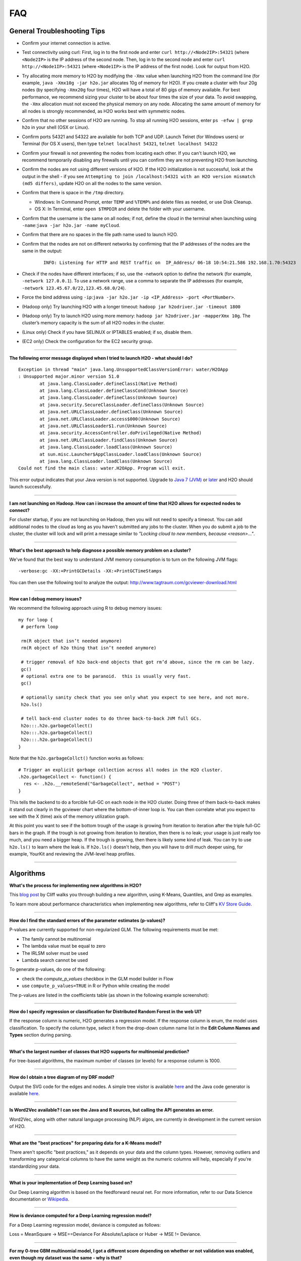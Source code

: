 FAQ
===

General Troubleshooting Tips
----------------------------

-  Confirm your internet connection is active.

-  Test connectivity using curl: First, log in to the first node and
   enter ``curl http://<Node2IP>:54321`` (where ``<Node2IP>`` is the IP
   address of the second node. Then, log in to the second node and enter
   ``curl http://<Node1IP>:54321`` (where ``<Node1IP>`` is the IP
   address of the first node). Look for output from H2O.

-  Try allocating more memory to H2O by modifying the ``-Xmx`` value
   when launching H2O from the command line (for example,
   ``java -Xmx10g -jar h2o.jar`` allocates 10g of memory for H2O). If
   you create a cluster with four 20g nodes (by specifying ``-Xmx20g``
   four times), H2O will have a total of 80 gigs of memory available.
   For best performance, we recommend sizing your cluster to be about
   four times the size of your data. To avoid swapping, the ``-Xmx``
   allocation must not exceed the physical memory on any node.
   Allocating the same amount of memory for all nodes is strongly
   recommended, as H2O works best with symmetric nodes.

-  Confirm that no other sessions of H2O are running. To stop all
   running H2O sessions, enter ``ps -efww | grep h2o`` in your shell
   (OSX or Linux).
-  Confirm ports 54321 and 54322 are available for both TCP and UDP.
   Launch Telnet (for Windows users) or Terminal (for OS X users), then
   type ``telnet localhost 54321``, ``telnet localhost 54322``
-  Confirm your firewall is not preventing the nodes from locating each
   other. If you can't launch H2O, we recommend temporarily disabling
   any firewalls until you can confirm they are not preventing H2O from
   launching.
-  Confirm the nodes are not using different versions of H2O. If the H2O
   initialization is not successful, look at the output in the shell -
   if you see
   ``Attempting to join /localhost:54321 with an H2O version mismatch (md5 differs)``,
   update H2O on all the nodes to the same version.
-  Confirm that there is space in the ``/tmp`` directory.

   -  Windows: In Command Prompt, enter ``TEMP`` and ``%TEMP%`` and
      delete files as needed, or use Disk Cleanup.
   -  OS X: In Terminal, enter ``open $TMPDIR`` and delete the folder
      with your username.

-  Confirm that the username is the same on all nodes; if not, define
   the cloud in the terminal when launching using
   ``-name``:``java -jar h2o.jar -name myCloud``.
-  Confirm that there are no spaces in the file path name used to launch
   H2O.
-  Confirm that the nodes are not on different networks by confirming
   that the IP addresses of the nodes are the same in the output:

      ::

         INFO: Listening for HTTP and REST traffic on  IP_Address/ 06-18 10:54:21.586 192.168.1.70:54323    25638  main       INFO: H2O cloud name: 'H2O_User' on IP_Address, discovery address /Discovery_Address INFO: Cloud of size 1 formed [IP_Address]

-  Check if the nodes have different interfaces; if so, use the -network
   option to define the network (for example, ``-network 127.0.0.1``).
   To use a network range, use a comma to separate the IP addresses (for
   example, ``-network 123.45.67.0/22,123.45.68.0/24``).
-  Force the bind address using
   ``-ip``:``java -jar h2o.jar -ip <IP_Address> -port <PortNumber>``.
-  (Hadoop only) Try launching H2O with a longer timeout:
   ``hadoop jar h2odriver.jar -timeout 1800``
-  (Hadoop only) Try to launch H2O using more memory:
   ``hadoop jar h2odriver.jar -mapperXmx 10g``. The cluster’s memory
   capacity is the sum of all H2O nodes in the cluster.
-  (Linux only) Check if you have SELINUX or IPTABLES enabled; if so,
   disable them.
-  (EC2 only) Check the configuration for the EC2 security group.

--------------

**The following error message displayed when I tried to launch H2O -
what should I do?**

::

    Exception in thread "main" java.lang.UnsupportedClassVersionError: water/H2OApp
    : Unsupported major.minor version 51.0
            at java.lang.ClassLoader.defineClass1(Native Method)
            at java.lang.ClassLoader.defineClassCond(Unknown Source)
            at java.lang.ClassLoader.defineClass(Unknown Source)
            at java.security.SecureClassLoader.defineClass(Unknown Source)
            at java.net.URLClassLoader.defineClass(Unknown Source)
            at java.net.URLClassLoader.access$000(Unknown Source)
            at java.net.URLClassLoader$1.run(Unknown Source)
            at java.security.AccessController.doPrivileged(Native Method)
            at java.net.URLClassLoader.findClass(Unknown Source)
            at java.lang.ClassLoader.loadClass(Unknown Source)
            at sun.misc.Launcher$AppClassLoader.loadClass(Unknown Source)
            at java.lang.ClassLoader.loadClass(Unknown Source)
    Could not find the main class: water.H2OApp. Program will exit.

This error output indicates that your Java version is not supported.
Upgrade to `Java 7
(JVM) <http://www.oracle.com/technetwork/java/javase/downloads/jdk7-downloads-1880260.html>`__
or
`later <http://www.oracle.com/technetwork/java/javase/downloads/jre8-downloads-2133155.html>`__
and H2O should launch successfully.

--------------

**I am not launching on Hadoop. How can i increase the amount of time that H2O allows for expected nodes to connect?**

For cluster startup, if you are not launching on Hadoop, then you will not need to specify a timeout. You can add additional nodes to the cloud as long as you haven't submitted any jobs to the cluster. When you do submit a job to the cluster, the cluster will lock and will print a message similar to `"Locking cloud to new members, because <reason>..."`.

--------------

**What's the best approach to help diagnose a possible memory problem on a cluster?**

We've found that the best way to understand JVM memory consumption is to turn on the following JVM flags:

::

   -verbose:gc -XX:+PrintGCDetails -XX:+PrintGCTimeStamps

You can then use the following tool to analyze the output: http://www.tagtraum.com/gcviewer-download.html

--------------

**How can I debug memory issues?**

We recommend the following approach using R to debug memory issues:

::

   my for loop {
    # perform loop

    rm(R object that isn’t needed anymore)
    rm(R object of h2o thing that isn’t needed anymore)

    # trigger removal of h2o back-end objects that got rm’d above, since the rm can be lazy.
    gc()
    # optional extra one to be paranoid.  this is usually very fast.
    gc()

    # optionally sanity check that you see only what you expect to see here, and not more.
    h2o.ls()

    # tell back-end cluster nodes to do three back-to-back JVM full GCs.
    h2o:::.h2o.garbageCollect()
    h2o:::.h2o.garbageCollect()
    h2o:::.h2o.garbageCollect()
   }

Note that the ``h2o.garbageCollct()`` function works as follows:

::

   # Trigger an explicit garbage collection across all nodes in the H2O cluster.
   .h2o.garbageCollect <- function() {
     res <- .h2o.__remoteSend("GarbageCollect", method = "POST")
   }


This tells the backend to do a forcible full-GC on each node in the H2O cluster. Doing three of them back-to-back makes it stand out clearly in the gcviewer chart where the bottom-of-inner loop is. You can then correlate what you expect to see with the X (time) axis of the memory utilization graph. 

At this point you want to see if the bottom trough of the usage is growing from iteration to iteration after the triple full-GC bars in the graph. If the trough is not growing from iteration to iteration, then there is no leak; your usage is just really too much, and you need a bigger heap. If the trough is growing, then there is likely some kind of leak. You can try to use ``h2o.ls()`` to learn where the leak is. If ``h2o.ls()`` doesn't help, then you will have to drill much deeper using, for example, YourKit and reviewing the JVM-level heap profiles. 

----------

Algorithms
----------

**What's the process for implementing new algorithms in H2O?**

This `blog post <http://blog.h2o.ai/2014/11/hacking-algorithms-in-h2o-with-cliff/>`__ by Cliff
walks you through building a new algorithm, using K-Means, Quantiles,
and Grep as examples.

To learn more about performance characteristics when implementing new
algorithms, refer to Cliff's `KV Store
Guide <http://0xdata.com/blog/2014/05/kv-store-memory-analytics-part-2-2/>`__.

--------------

**How do I find the standard errors of the parameter estimates
(p-values)?**

P-values are currently supported for non-regularized GLM. The following
requirements must be met:

-  The family cannot be multinomial
-  The lambda value must be equal to zero
-  The IRLSM solver must be used
-  Lambda search cannot be used

To generate p-values, do one of the following:

-  check the *compute\_p\_values* checkbox in the GLM model builder in
   Flow
-  use ``compute_p_values=TRUE`` in R or Python while creating the model

The p-values are listed in the coefficients table (as shown in the
following example screenshot):

.. figure:: images/Flow_Pvalues.png
   :alt: Coefficients Table with P-values

--------------

**How do I specify regression or classification for Distributed Random
Forest in the web UI?**

If the response column is numeric, H2O generates a regression model. If
the response column is enum, the model uses classification. To specify
the column type, select it from the drop-down column name list in the
**Edit Column Names and Types** section during parsing.

--------------

**What's the largest number of classes that H2O supports for multinomial
prediction?**

For tree-based algorithms, the maximum number of classes (or levels) for
a response column is 1000.

--------------

**How do I obtain a tree diagram of my DRF model?**

Output the SVG code for the edges and nodes. A simple tree visitor is
available
`here <https://github.com/h2oai/h2o-3/blob/master/h2o-algos/src/main/java/hex/tree/TreeVisitor.java>`__
and the Java code generator is available
`here <https://github.com/h2oai/h2o-3/blob/master/h2o-algos/src/main/java/hex/tree/TreeJCodeGen.java>`__.

--------------

**Is Word2Vec available? I can see the Java and R sources, but calling
the API generates an error.**

Word2Vec, along with other natural language processing (NLP) algos, are
currently in development in the current version of H2O.

--------------

**What are the "best practices" for preparing data for a K-Means
model?**

There aren't specific "best practices," as it depends on your data and
the column types. However, removing outliers and transforming any
categorical columns to have the same weight as the numeric columns will
help, especially if you're standardizing your data.

--------------

**What is your implementation of Deep Learning based on?**

Our Deep Learning algorithm is based on the feedforward neural net. For
more information, refer to our Data Science documentation or
`Wikipedia <https://en.wikipedia.org/wiki/Feedforward_neural_network>`__.

--------------

**How is deviance computed for a Deep Learning regression model?**

For a Deep Learning regression model, deviance is computed as follows:

Loss = MeanSquare -> MSE==Deviance For Absolute/Laplace or Huber -> MSE
!= Deviance.

--------------

**For my 0-tree GBM multinomial model, I got a different score depending
on whether or not validation was enabled, even though my dataset was the
same - why is that?**

Different results may be generated because of the way H2O computes the
initial MSE.

--------------

**How does your Deep Learning Autoencoder work? Is it deep or shallow?**

H2O’s DL autoencoder is based on the standard deep (multi-layer) neural
net architecture, where the entire network is learned together, instead
of being stacked layer-by-layer. The only difference is that no response
is required in the input and that the output layer has as many neurons
as the input layer. If you don’t achieve convergence, then try using the
*Tanh* activation and fewer layers. We have some example test scripts
`here <https://github.com/h2oai/h2o-3/blob/master/h2o-r/tests/testdir_algos/deeplearning/>`__,
and even some that show `how stacked auto-encoders can be implemented in
R <https://github.com/h2oai/h2o-3/blob/master/h2o-r/tests/testdir_algos/deeplearning/runit_deeplearning_stacked_autoencoder_large.R>`__.

--------------

**Are there any H2O examples using text for classification?**

Currently, the following examples are available for Sparkling Water:

- Use TF-IDF weighting scheme for classifying text messages
   https://github.com/h2oai/sparkling-water/blob/master/examples/scripts/hamOrSpam.script.scala

- Use Word2Vec Skip-gram model + GBM for classifying job titles
   https://github.com/h2oai/sparkling-water/blob/master/examples/scripts/craigslistJobTitles.script.scala

--------------

**Most machine learning tools cannot predict with a new categorical
level that was not included in the training set. How does H2O make
predictions in this scenario?**

Here is an example of how the prediction process works in H2O:

1. Train a model using data that has a categorical predictor column with
   levels B,C, and D (no other levels); this level will be the "training
   set domain": {B,C,D}
2. During scoring, the test set has only rows with levels A,C, and E for
   that column; this is the "test set domain": {A,C,E}
3. For scoring, a combined "scoring domain" is created, which is the
   training domain appended with the extra test set domain entries:
   {B,C,D,A,E}
4. Each model can handle these extra levels {A,E} separately during
   scoring.

The behavior for unseen categorical levels depends on the algorithm and
how it handles missing levels (NA values):

-  For DRF and GBM, missing values are interpreted as containing information (i.e., missing for a reason) rather than missing at random. During tree building, split decisions for every node are found by minimizing the loss function and treating missing values as a separate category that can go either left or right.
-  Deep Learning creates an extra input neuron for missing and unseen
   categorical levels, which can remain untrained if there were no
   missing or unseen categorical levels in the training data, resulting
   in a random contribution to the next layer during testing.
-  GLM skips unseen levels in the beta\*x dot product.

--------------

**How are quantiles computed?**

The quantile results in Flow are computed lazily on-demand and cached.
It is a fast approximation (max - min / 1024) that is very accurate for
most use cases. If the distribution is skewed, the quantile results may
not be as accurate as the results obtained using ``h2o.quantile`` in R
or ``H2OFrame.quantile`` in Python.

--------------

**How do I create a classification model? The model always defaults to
regression.**

To create a classification model, the response column type must be
``enum`` - if the response is ``numeric``, a regression model is
created.

To convert the response column:

-  Before parsing, click the drop-down menu to the right of the column
   name or number and select ``Enum``

.. figure:: images/Flow_Parse_ConvertEnum.png
   :alt: Parsing - Convert to Enum

or

-  Click on the .hex link for the data frame (or use the
   ``getFrameSummary "<frame_name>.hex"`` command, where
   ``<frame_name>`` is the name of the frame), then click the **Convert
   to enum** link to the right of the column name or number

.. figure:: images/Flow_Summary_ConvertToEnum.png
   :alt: Summary - Convert to Enum

--------------

Building H2O
------------

**During the build process, the following error message displays. What
do I need to do to resolve it?**

::

    Error: Missing name at classes.R:19
    In addition: Warning messages:
    1: @S3method is deprecated. Please use @export instead 
    2: @S3method is deprecated. Please use @export instead 
    Execution halted

To build H2O,
`Roxygen2 <https://cran.r-project.org/web/packages/roxygen2/vignettes/roxygen2.html>`__
version 4.1.1 is required.

To update your Roxygen2 version, install the ``versions`` package in R,
then use ``install.versions("roxygen2", "4.1.1")``.

--------------

**Using ``./gradlew build`` doesn't generate a build successfully - is
there anything I can do to troubleshoot?**

Use ``./gradlew clean`` before running ``./gradlew build``.

--------------

**I tried using ``./gradlew build`` after using ``git pull`` to update
my local H2O repo, but now I can't get H2O to build successfully - what
should I do?**

Try using ``./gradlew build -x test`` - the build may be failing tests
if data is not synced correctly.

--------------

Clusters
--------

**When trying to launch H2O, I received the following error message:
``ERROR: Too many retries starting cloud.`` What should I do?**

If you are trying to start a multi-node cluster where the nodes use
multiple network interfaces, by default H2O will resort to using the
default host (127.0.0.1).

To specify an IP address, launch H2O using the following command:

``java -jar h2o.jar -ip <IP_Address> -port <PortNumber>``

If this does not resolve the issue, try the following additional
troubleshooting tips:

-  Confirm your internet connection is active.
-  Test connectivity using curl: First, log in to the first node and
   enter curl http://:54321 (where is the IP address of the second node.
   Then, log in to the second node and enter curl http://:54321 (where
   is the IP address of the first node). Look for output from H2O.
-  Confirm ports 54321 and 54322 are available for both TCP and UDP.
-  Confirm your firewall is not preventing the nodes from locating each
   other.
-  Confirm the nodes are not using different versions of H2O.
-  Confirm that the username is the same on all nodes; if not, define
   the cloud in the terminal when launching using
   ``-name``:``java -jar h2o.jar -name myCloud``.
-  Confirm that the nodes are not on different networks.
-  Check if the nodes have different interfaces; if so, use the -network
   option to define the network (for example, ``-network 127.0.0.1``).
-  Force the bind address using
   ``-ip``:``java -jar h2o.jar -ip <IP_Address> -port <PortNumber>``.
-  (Linux only) Check if you have SELINUX or IPTABLES enabled; if so,
   disable them.
-  (EC2 only) Check the configuration for the EC2 security group.

--------------

**What should I do if I tried to start a cluster but the nodes started
independent clouds that are not connected?**

Because the default cloud name is the user name of the node, if the
nodes are on different operating systems (for example, one node is using
Windows and the other uses OS X), the different user names on each
machine will prevent the nodes from recognizing that they belong to the
same cloud. To resolve this issue, use ``-name`` to configure the same
name for all nodes.

--------------

**One of the nodes in my cluster is unavailable — what do I do?**

H2O does not support high availability (HA). If a node in the cluster is
unavailable, bring the cluster down and create a new healthy cluster.

--------------

**How do I add new nodes to an existing cluster?**

New nodes can only be added if H2O has not started any jobs. Once H2O
starts a task, it locks the cluster to prevent new nodes from joining.
If H2O has started a job, you must create a new cluster to include
additional nodes.

--------------

**How do I check if all the nodes in the cluster are healthy and
communicating?**

In the Flow web UI, click the **Admin** menu and select **Cluster
Status**.

--------------

**How do I create a cluster behind a firewall?**

H2O uses two ports:

-  The ``REST_API`` port (54321): Specify when launching H2O using
   ``-port``; uses TCP only.
-  The ``INTERNAL_COMMUNICATION`` port (54322): Implied based on the
   port specified as the ``REST_API`` port, +1; requires TCP and UDP.

You can start the cluster behind the firewall, but to reach it, you must
make a tunnel to reach the ``REST_API`` port. To use the cluster, the
``REST_API`` port of at least one node must be reachable.

--------------

**How can I create a multi-node H2O cluster on a SLURM system?**

The syntax below describes how to create a multi-node H2O cluster on a Simple Linux Utility for Resource Management (SLURM) system using R. 

::

    # Check on the nodes we have access to.
    node_list = Sys.getenv("SLURM_NODELIST")
    cat("SLURM nodes:", node_list, "\n")

    # Loop up IPs of the allocated nodes.
    if (node_list != "") {
      nodes = strsplit(node_list, ",")[[1]]
      ips = rep(NA, length(nodes))
      for (i in 1:length(nodes)) {
        args = c("hosts", nodes[i])
        result = system2("getent", args = args, stdout = T)
        # Extract the IP from the result output.
        ips[i] = sub("^([^ ]+) +.*$", "\\1", result, perl = T)
      }
      cat("SLURM IPs:", paste(ips, collapse=", "), "\n")
      # Combine into a network string for h2o.
      network = paste0(paste0(ips, "/32"), collapse=",")
      cat("Network:", network, "\n")
    }

    # Specify how many nodes we want h2o to use.
    h2o_num_nodes = length(ips)

    # Options to pass to java call:
    args = c(
      # -Xmx30g allocate 30GB of RAM per node. Needs to come before "-jar"
      "-Xmx30g",
      # Specify path to downloaded h2o jar.
      "-jar ~/software/h2o-latest/h2o.jar",
      # Specify a cloud name for the cluster.
      "-name h2o_r",
      # Specify IPs of other nodes.
      paste("-network", network)
    )
    cat(paste0("Args:\n", paste(args, collapse="\n"), "\n"))

    # Run once for each node we want to start.
    for (node_i in 1:h2o_num_nodes) {
      cat("\nLaunching h2o worker on", ips[node_i], "\n")
      new_args = c(ips[node_i], "java", args)
      # Ssh into the target IP and launch an h2o worker with its own
      # output and error files. These could go in a subdirectory.
      cmd_result = system2("ssh", args = new_args,
                           stdout = paste0("h2o_out_", node_i, ".txt"),
                           stderr = paste0("h2o_err_", node_i, ".txt"),
                           # Need to specify wait=F so that it runs in the background.
                           wait = F)
      # This should be 0.
      cat("Cmd result:", cmd_result, "\n")
      # Wait one second between inits.
      Sys.sleep(1L)
    }

    # Wait 3 more seconds to find all the nodes, otherwise we may only
    # find the node on localhost.
    Sys.sleep(3L)

    # Check if h2o is running. We will see ssh processes and one java process.
    system2("ps", c("-ef", "| grep h2o.jar"), stdout = T)

    suppressMessages(library(h2oEnsemble))

    # Connect to our existing h2o cluster.
    # Do not try to start a new server from R.
    h2o.init(startH2O = F)

    #################################

    # Run H2O commands here.

    #################################
    h2o.shutdown(prompt = F)

--------------

**I launched H2O instances on my nodes - why won't they form a cloud?**

If you launch without specifying the IP address by adding argument -ip:

``$ java -Xmx20g -jar h2o.jar -flatfile flatfile.txt -port 54321``

and multiple local IP addresses are detected, H2O uses the default
localhost (127.0.0.1) as shown below:

::

	10:26:32.266 main      WARN WATER: Multiple local IPs detected:
	+                                    /198.168.1.161  /198.168.58.102
	+                                  Attempting to determine correct address...
	10:26:32.284 main      WARN WATER: Failed to determine IP, falling back to localhost.
	10:26:32.325 main      INFO WATER: Internal communication uses port: 54322
	+                                  Listening for HTTP and REST traffic
	+                                  on http://127.0.0.1:54321/
	10:26:32.378 main      WARN WATER: Flatfile configuration does not include self:
	/127.0.0.1:54321 but contains [/192.168.1.161:54321, /192.168.1.162:54321]

To avoid using 127.0.0.1 on servers with multiple local IP addresses,
run the command with the -ip argument to force H2O to launch at the
specified IP:

``$ java -Xmx20g -jar h2o.jar -flatfile flatfile.txt -ip 192.168.1.161 -port 54321``

--------------

**How does the timeline tool work?**

The timeline is a debugging tool that provides information on the
current communication between H2O nodes. It shows a snapshot of the most
recent messages passed between the nodes. Each node retains its own
history of messages sent to or received from other nodes.

H2O collects these messages from all the nodes and orders them by
whether they were sent or received. Each node has an implicit internal
order where sent messages must precede received messages on the other
node.

The following information displays for each message:

-  ``HH:MM:SS:MS`` and ``nanosec``: The local time of the event
-  ``Who``: The endpoint of the message; can be either a source/receiver
   node or source node and multicast for broadcasted messages
-  ``I/O Type``: The type of communication (either UDP for small
   messages or TCP for large messages) >\ **Note**: UDP messages are
   only sent if the UDP option was enabled when launching H2O or for
   multicast when a flatfile is not used for configuration.
-  ``Event``: The type of H2O message. The most common type is a
   distributed task, which displays as ``exec`` (the requested task) ->
   ``ack`` (results of the processed task) -> ``ackck`` (sender
   acknowledges receiving the response, task is completed and removed)
-  ``rebooted``: Sent during node startup
-  ``heartbeat``: Provides small message tracking information about node
   health, exchanged periodically between nodes
-  ``fetchack``: Aknowledgement of the ``Fetch`` type task, which
   retrieves the ID of a previously unseen type
-  ``bytes``: Information extracted from the message, including the type
   of the task and the unique task number

--------------

Data
----

**How should I format my SVMLight data before importing?**

The data must be formatted as a sorted list of unique integers, the
column indices must be >= 1, and the columns must be in ascending order.

--------------

**What date and time formats does H2O support?**

H2O is set to auto-detect two major date/time formats. Because many date
time formats are ambiguous (e.g. 01/02/03), general date time detection
is not used.

The first format is for dates formatted as yyyy-MM-dd. Year is a
four-digit number, the month is a two-digit number ranging from 1 to 12,
and the day is a two-digit value ranging from 1 to 31. This format can
also be followed by a space and then a time (specified below).

The second date format is for dates formatted as dd-MMM-yy. Here the day
must be one or two digits with a value ranging from 1 to 31. The month
must be either a three-letter abbreviation or the full month name but is
not case sensitive. The year must be either two or four digits. In
agreement with `POSIX <https://en.wikipedia.org/wiki/POSIX>`__
standards, two-digit dates >= 69 are assumed to be in the 20th century
(e.g. 1969) and the rest are part of the 21st century. This date format
can be followed by either a space or colon character and then a time.
The '-' between the values is optional.

Times are specified as HH:mm:ss. HH is a two-digit hour and must be a
value between 0-23 (for 24-hour time) or 1-12 (for a twelve-hour clock).
mm is a two-digit minute value and must be a value between 0-59. ss is a
two-digit second value and must be a value between 0-59. This format can
be followed with either milliseconds, nanoseconds, and/or the cycle
(i.e. AM/PM). If milliseconds are included, the format is HH:mm:ss:SSS.
If nanoseconds are included, the format is HH:mm:ss:SSSnnnnnn. H2O only
stores fractions of a second up to the millisecond, so accuracy may be
lost. Nanosecond parsing is only included for convenience. Finally, a
valid time can end with a space character and then either "AM" or "PM".
For this format, the hours must range from 1 to 12. Within the time, the
':' character can be replaced with a '.' character.

--------------

**How does H2O handle name collisions/conflicts in the dataset?**

If there is a name conflict (for example, column 48 isn't named, but C48
already exists), then the column name in concatenated to itself until a
unique name is created. So for the previously cited example, H2O will
try renaming the column to C48C48, then C48C48C48, and so on until an
unused name is generated.

--------------

**What types of data columns does H2O support?**

Currently, H2O supports:

-  float (any IEEE double)
-  integer (up to 64bit, but compressed according to actual range)
-  factor (same as integer, but with a String mapping, often handled
   differently in the algorithms)
-  time (same as 64bit integer, but with a time-since-Unix-epoch
   interpretation)
-  UUID (128bit integer, no math allowed)
-  String

--------------

**I am trying to parse a Gzip data file containing multiple files, but
it does not parse as quickly as the uncompressed files. Why is this?**

Parsing Gzip files is not done in parallel, so it is sequential and uses
only one core. Other parallel parse compression schemes are on the
roadmap.

--------------

General
-------

**How do I score using an exported JSON model?**

Since JSON is just a representation format, it cannot be directly
executed, so a JSON export can't be used for scoring. However, you can
score by:

-  including the POJO in your execution stream and handing it
   observations one at a time

or

-  handing your data in bulk to an H2O cluster, which will score using
   high throughput parallel and distributed bulk scoring.

--------------

**How do I score using an exported POJO?**

The generated POJO can be used indepedently of a H2O cluster. First use
``curl`` to send the h2o-genmodel.jar file and the java code for model
to the server. The following is an example; the ip address and model
names will need to be changed.

::

    mkdir tmpdir
    cd tmpdir
    curl http://127.0.0.1:54321/3/h2o-genmodel.jar > h2o-genmodel.jar
    curl http://127.0.0.1:54321/3/Models.java/gbm_model > gbm_model.java

To score a simple .CSV file, download the
`PredictCsv.java <https://github.com/h2oai/h2o-3/blob/master/h2o-genmodel/src/main/java/hex/genmodel/tools/PredictCsv.java>`_ file and compile it with the POJO. Make a subdirectory for the compilation (this is useful if you have multiple models to score on).

::

    wget https://raw.githubusercontent.com/h2oai/h2o-3/master/h2o-r/tests/testdir_javapredict/PredictCSV.java
    mkdir gbm_model_dir
    javac -cp h2o-genmodel.jar -J-Xmx2g -J-XX:MaxPermSize=128m PredictCSV.java gbm_model.java -d gbm_model_dir

Specify the following: - the classpath using ``-cp`` - the model name
(or class) using ``--model`` - the csv file you want to score using
``--input`` - the location for the predictions using ``--output``.

You must match the table column names to the order specified in the
POJO. The output file will be in a .hex format, which is a lossless text
representation of floating point numbers. Both R and Java will be able
to read the hex strings as numerics.

::

    java -ea -cp h2o-genmodel.jar:gbm_model_dir -Xmx4g -XX:MaxPermSize=256m -XX:ReservedCodeCacheSize=256m PredictCSV --header --model gbm_model --input input.csv --output output.csv

--------------

**How do I predict using multiple response variables?**

Currently, H2O does not support multiple response variables. To predict
different response variables, build multiple models.

--------------

**How do I kill any running instances of H2O?**

In Terminal, enter ``ps -efww | grep h2o``, then kill any running PIDs.
You can also find the running instance in Terminal and press **Ctrl +
C** on your keyboard. To confirm no H2O sessions are still running, go
to ``http://localhost:54321`` and verify that the H2O web UI does not
display.

--------------

**Why is H2O not launching from the command line?**

::

    $ java -jar h2o.jar &
    % Exception in thread "main" java.lang.ExceptionInInitializerError
    at java.lang.Class.initializeClass(libgcj.so.10)
    at water.Boot.getMD5(Boot.java:73)
    at water.Boot.<init>(Boot.java:114)
    at water.Boot.<clinit>(Boot.java:57)
    at java.lang.Class.initializeClass(libgcj.so.10)
    Caused by: java.lang.IllegalArgumentException
    at java.util.regex.Pattern.compile(libgcj.so.10)
    at water.util.Utils.<clinit>(Utils.java:1286)
    at java.lang.Class.initializeClass(libgcj.so.10)
    ...4 more

The only prerequisite for running H2O is a compatible version of Java.
We recommend Oracle's `Java
1.7 <http://www.oracle.com/technetwork/java/javase/downloads/jdk7-downloads-1880260.html>`__.

--------------

**Why did I receive the following error when I tried to launch H2O?**

::

    [root@sandbox h2o-dev-0.3.0.1188-hdp2.2]hadoop jar h2odriver.jar -nodes 2 -mapperXmx 1g -output hdfsOutputDirName
    Determining driver host interface for mapper->driver callback...
       [Possible callback IP address: 10.0.2.15]
       [Possible callback IP address: 127.0.0.1]
    Using mapper->driver callback IP address and port: 10.0.2.15:41188
    (You can override these with -driverif and -driverport.)
    Memory Settings:
       mapreduce.map.java.opts:     -Xms1g -Xmx1g -Dlog4j.defaultInitOverride=true
       Extra memory percent:        10
       mapreduce.map.memory.mb:     1126
    15/05/08 02:33:40 INFO impl.TimelineClientImpl: Timeline service address: http://sandbox.hortonworks.com:8188/ws/v1/timeline/
    15/05/08 02:33:41 INFO client.RMProxy: Connecting to ResourceManager at sandbox.hortonworks.com/10.0.2.15:8050
    15/05/08 02:33:47 INFO mapreduce.JobSubmitter: number of splits:2
    15/05/08 02:33:48 INFO mapreduce.JobSubmitter: Submitting tokens for job: job_1431052132967_0001
    15/05/08 02:33:51 INFO impl.YarnClientImpl: Submitted application application_1431052132967_0001
    15/05/08 02:33:51 INFO mapreduce.Job: The url to track the job: http://sandbox.hortonworks.com:8088/proxy/application_1431052132967_0001/
    Job name 'H2O_3889' submitted
    JobTracker job ID is 'job_1431052132967_0001'
    For YARN users, logs command is 'yarn logs -applicationId application_1431052132967_0001'
    Waiting for H2O cluster to come up...
    H2O node 10.0.2.15:54321 requested flatfile
    ERROR: Timed out waiting for H2O cluster to come up (120 seconds)
    ERROR: (Try specifying the -timeout option to increase the waiting time limit)
    15/05/08 02:35:59 INFO impl.TimelineClientImpl: Timeline service address: http://sandbox.hortonworks.com:8188/ws/v1/timeline/
    15/05/08 02:35:59 INFO client.RMProxy: Connecting to ResourceManager at sandbox.hortonworks.com/10.0.2.15:8050

    ----- YARN cluster metrics -----
    Number of YARN worker nodes: 1

    ----- Nodes -----
    Node: http://sandbox.hortonworks.com:8042 Rack: /default-rack, RUNNING, 1 containers used, 0.2 / 2.2 GB used, 1 / 8 vcores used

    ----- Queues -----
    Queue name:            default
       Queue state:       RUNNING
       Current capacity:  0.11
       Capacity:          1.00
       Maximum capacity:  1.00
       Application count: 1
       ----- Applications in this queue -----
       Application ID:                  application_1431052132967_0001 (H2O_3889)
           Started:                     root (Fri May 08 02:33:50 UTC 2015)
           Application state:           FINISHED
           Tracking URL:                http://sandbox.hortonworks.com:8088/proxy/application_1431052132967_0001/jobhistory/job/job_1431052132967_0001
           Queue name:                  default
           Used/Reserved containers:    1 / 0
           Needed/Used/Reserved memory: 0.2 GB / 0.2 GB / 0.0 GB
           Needed/Used/Reserved vcores: 1 / 1 / 0

    Queue 'default' approximate utilization: 0.2 / 2.2 GB used, 1 / 8 vcores used

    ----------------------------------------------------------------------

    ERROR:   Job memory request (2.2 GB) exceeds available YARN cluster memory (2.2 GB)
    WARNING: Job memory request (2.2 GB) exceeds queue available memory capacity (2.0 GB)
    ERROR:   Only 1 out of the requested 2 worker containers were started due to YARN cluster resource limitations

    ----------------------------------------------------------------------
    Attempting to clean up hadoop job...
    15/05/08 02:35:59 INFO impl.YarnClientImpl: Killed application application_1431052132967_0001
    Killed.
    [root@sandbox h2o-dev-0.3.0.1188-hdp2.2]#

The H2O launch failed because more memory was requested than was
available. Make sure you are not trying to specify more memory in the
launch parameters than you have available.

--------------

**How does the architecture of H2O work?**

This
`PDF <https://github.com/h2oai/h2o-meetups/blob/master/2014_11_18_H2O_in_Big_Data_Environments/H2OinBigDataEnvironments.pdf>`__
includes diagrams and slides depicting how H2O works in big data
environments.

--------------

**I received the following error message when launching H2O - how do I
resolve the error?**

::

    Invalid flow_dir illegal character at index 12...

This error message means that there is a space (or other unsupported
character) in your H2O directory. To resolve this error:

-  Create a new folder without unsupported characters to use as the H2O
   directory (for example, ``C:\h2o``).

or

-  Specify a different save directory using the ``-flow_dir`` parameter
   when launching H2O: ``java -jar h2o.jar -flow_dir test``

--------------

**How does ``importFiles()`` work in H2O?**

``importFiles()`` gets the basic information for the file and then
returns a key representing that file. This key is used during parsing to
read in the file and to save space so that the file isn't loaded every
time; instead, it is loaded into H2O then referenced using the key. For
files hosted online, H2O verifies the destination is valid, creates a
vec that loads the file when necessary, and returns a key.

--------------

**Does H2O support GPUs?**

Currently, we do not support this capability. If you are interested in
contributing your efforts to support this feature to our open-source
code database, please contact us at h2ostream@googlegroups.com.

--------------

**How can I continue working on a model in H2O after restarting?**

There are a number of ways you can save your model in H2O:

-  In the web UI, click the **Flow** menu then click **Save Flow**. Your
   flow is saved to the *Flows* tab in the **Help** sidebar on the
   right.
-  In the web UI, click the **Flow** menu then click **Download this
   Flow...**. Depending on your browser and configuration, your flow is
   saved to the "Downloads" folder (by default) or to the location you
   specify in the pop-up **Save As** window if it appears.
-  (For DRF, GBM, and DL models only): Use model checkpointing to resume
   training a model. Copy the ``model_id`` number from a built model and
   paste it into the *checkpoint* field in the ``buildModel`` cell.

--------------

**How can I find out more about H2O's real-time, nano-fast scoring
engine?**

H2O's scoring engine uses a Plain Old Java Object (POJO). The POJO code
runs quickly but is single-threaded. It is intended for embedding into
lightweight real-time environments.

All the work is done by the call to the appropriate predict method.
There is no involvement from H2O in this case.

To compare multiple models simultaneously, use the POJO to call the
models using multiple threads. For more information on using POJOs,
refer to the `POJO Quick Start Guide <pojo-quick-start.html>`__
and `POJO Java Documentation <../h2o-genmodel/javadoc/index.html>`__

In-H2O scoring is triggered on an existing H2O cluster, typically using
a REST API call. H2O evaluates the predictions in a parallel and
distributed fashion for this case. The predictions are stored into a new
Frame and can be written out using ``h2o.exportFile()``, for example.

--------------

**I am writing an academic research paper and I would like to cite H2O
in my bibliography - how should I do that?**

To cite our software:

-  The H2O.ai Team. (2015) *h2o: R Interface for H2O*. R package version
   3.1.0.99999. http://www.h2o.ai.

-  The H2O.ai Team. (2015) *h2o: h2o: Python Interface for H2O*. Python
   package version 3.1.0.99999. http://www.h2o.ai.

-  The H2O.ai Team. (2015) *H2O: Scalable Machine Learning*. Version 3.1.0.99999. http://www.h2o.ai.

To cite one of our booklets:

-  Nykodym, T., Hussami, N., Kraljevic, T.,Rao, A., and Wang, A. (Sept.
   2015). *Generalized Linear Modeling with H2O.*
   http://h2o.ai/resources.

-  Candel, A., LeDell, E., Parmar, V., and Arora, A. (Sept. 2015). *Deep
   Learning with H2O.* http://h2o.ai/resources.

-  Click, C., Malohlava, M., Parmar, V., and Roark, H. (Sept. 2015).
   *Gradient Boosted Models with H2O.* http://h2o.ai/resources.

-  Aiello, S., Eckstrand, E., Fu, A., Landry, M., and Aboyoun, P. (Sept.
   2015) *Fast Scalable R with H2O.* http://h2o.ai/resources.

-  Aiello, S., Click, C., Roark, H. and Rehak, L. (Sept. 2015) *Machine
   Learning with Python and H2O* http://h2o.ai/resources.

-  Malohlava, M., and Tellez, A. (Sept. 2015) *Machine Learning with
   Sparkling Water: H2O + Spark* http://h2o.ai/resources.

If you are using Bibtex:

::


    @Manual{h2o_GLM_booklet,
        title = {Generalized Linear Modeling with H2O},
        author = {Nykodym, T. and Hussami, N. and Kraljevic, T. and Rao, A. and Wang, A.},
        year = {2015},
        month = {September},
        url = {http://h2o.ai/resources},
    }

    @Manual{h2o_DL_booklet,
        title = {Deep Learning with H2O},
        author = {Candel, A. and LeDell, E. and Arora, A. and Parmar, V.},
        year = {2015},
        month = {September},
        url = {http://h2o.ai/resources},
    }

    @Manual{h2o_GBM_booklet,
        title = {Gradient Boosted Models},
        author = {Click, C. and Lanford, J. and Malohlava, M. and Parmar, V. and Roark, H.},
        year = {2015},
        month = {September},
        url = {http://h2o.ai/resources},
    }

    @Manual{h2o_R_booklet,
        title = {Fast Scalable R with H2O},
        author = {Aiello, S. and Eckstrand, E. and Fu, A. and Landry, M. and Aboyoun, P. },
        year = {2015},
        month = {September},
        url = {http://h2o.ai/resources},
    }

    @Manual{h2o_R_package,
        title = {h2o: R Interface for H2O},
        author = {The H2O.ai team},
        year = {2015},
        note = {R package version 3.1.0.99999},
        url = {http://www.h2o.ai},
    }


    @Manual{h2o_Python_module,
        title = {h2o: Python Interface for H2O},
        author = {The H2O.ai team},
        year = {2015},
        note = {Python package version 3.1.0.99999},
        url = {http://www.h2o.ai},
    }


    @Manual{h2o_Java_software,
        title = {H2O: Scalable Machine Learning},
        author = {The H2O.ai team},
        year = {2015},
        note = {version 3.1.0.99999},
        url = {http://www.h2o.ai},
    }

--------------

**How can I use Flow to export the prediction results with a dataset?**

After obtaining your results, click the **Combine predictions with
frame** button, then click the **View Frame** button.

--------------

**What are these RTMP and py\_ temporary Frames? Why are they the same
size as my original data?**

No data is copied. H2O does a classic copy-on-write optimization. That
Frame you see - it's nothing more than a thin wrapper over an internal
list of columns; the columns are shared to avoid the copying.

The RTMP's now need to be entirely managed by the H2O wrapper - because
indeed they are using shared state under the hood. If you delete one,
you probably delete parts of others. Instead, temp management should be
automatic and "good" - as in: it's a bug if you need to delete a temp
manually, or if passing around Frames, or adding or removing columns
turns into large data copies.

R's GC is now used to remove unused R temps, and when the last use of a
shared column goes away, then the H2O wrapper will tell the H2O cluster
to remove that no longer needed column.

In other words: Don't delete RTMPs, they'll disappear at the next R GC.
Don't worry about copies (they aren't getting made). Do Nothing and All
Is Well.

--------------

Hadoop
------

**Why did I get an error in R when I tried to save my model to my home
directory in Hadoop?**

To save the model in HDFS, prepend the save directory with ``hdfs://``:

::

    # build model
    model = h2o.glm(model params)

    # save model
    hdfs_name_node <- "mr-0x6"
    hdfs_tmp_dir <- "/tmp/runit”
    model_path <- sprintf("hdfs://%s%s", hdfs_name_node, hdfs_tmp_dir)
    h2o.saveModel(model, dir = model_path, name = “mymodel")

--------------

**How do I specify which nodes should run H2O in a Hadoop cluster?**

After creating and applying the desired node labels and associating them
with specific queues as described in the Hadoop
documentation, launch H2O using the following command:

::

	hadoop jar h2odriver.jar -Dmapreduce.job.queuename=<my-h2o-queue> -nodes <num-nodes> -mapperXmx 6g -output hdfsOutputDirName

-  ``-Dmapreduce.job.queuename=<my-h2o-queue>`` represents the queue
   name
-  ``-nodes <num-nodes>`` represents the number of nodes
-  ``-mapperXmx 6g`` launches H2O with 6g of memory
-  ``-output hdfsOutputDirName`` specifies the HDFS output directory as
   ``hdfsOutputDirName``

--------------

**How does H2O handle UDP packet failures? Does H2O quit or retry?**

 In standard settings, H2O only uses UDP for cloud forming and only if you do not provide a flat file. All other communication is done via TCP. Cloud forming with no flat file is done by repeated broadcasts that are repeated until the cloud forms.

--------------

**How do I import data from HDFS in R and in Flow?**

To import from HDFS in R:

::

    h2o.importFolder(path, pattern = "", destination_frame = "", parse = TRUE, header = NA, sep = "", col.names = NULL, na.strings = NULL)

Here is another example:

::

    # pathToAirlines <- "hdfs://mr-0xd6.0xdata.loc/datasets/airlines_all.csv"
    # airlines.hex <- h2o.importFile(path = pathToAirlines, destination_frame = "airlines.hex")

In Flow, the easiest way is to let the auto-suggestion feature in the
*Search:* field complete the path for you. Just start typing the path to
the file, starting with the top-level directory, and H2O provides a list
of matching files.

.. figure:: images/Flow_Import_AutoSuggest.png
   :alt: Flow - Import Auto-Suggest

Click the file to add it to the *Search:* field.

--------------

**Why do I receive the following error when I try to save my notebook in
Flow?**

::

    Error saving notebook: Error calling POST /3/NodePersistentStorage/notebook/Test%201 with opts

When you are running H2O on Hadoop, H2O tries to determine the home HDFS
directory so it can use that as the download location. If the default
home HDFS directory is not found, manually set the download location
from the command line using the ``-flow_dir`` parameter (for example,
``hadoop jar h2odriver.jar <...> -flow_dir hdfs:///user/yourname/yourflowdir``).
You can view the default download directory in the logs by clicking
**Admin > View logs...** and looking for the line that begins
``Flow dir:``.

--------------

**How do I access data in HDFS without launching H2O on YARN?**

Each h2odriver.jar file is built with a specific Hadoop distribution so
in order to have a working HDFS connection download the h2odriver.jar
file for your Hadoop distribution `from here <http://www.h2o.ai/download/h2o/hadoop>`__.


Then run the command to launch the H2O Application in the driver by
specifying the classpath:

::

        unzip h2o-<version>.zip
        cd h2o-<version>
        java -cp h2odriver.jar water.H2OApp

--------------

Java
----

**How do I use H2O with Java?**

There are two ways to use H2O with Java. The simplest way is to call the
REST API from your Java program to a remote cluster and should meet the
needs of most users.

You can access the REST API documentation within Flow, or on our
`documentation site <rest-api-reference.html>`__.

Flow, Python, and R all rely on the REST API to run H2O. For example,
each action in Flow translates into one or more REST API calls. The
script fragments in the cells in Flow are essentially the payloads for
the REST API calls. Most R and Python API calls translate into a single
REST API call.

To see how the REST API is used with H2O:

-  Using Chrome as your internet browser, open the developer tab while
   viewing the web UI. As you perform tasks, review the network calls
   made by Flow.

-  Write an R program for H2O using the H2O R package that uses
   ``h2o.startLogging()`` at the beginning. All REST API calls used are
   logged.

The second way to use H2O with Java is to embed H2O within your Java
application, similar to `Sparkling
Water <https://github.com/h2oai/sparkling-water/blob/master/DEVEL.md>`__.

--------------

**How do I communicate with a remote cluster using the REST API?**

To create a set of bare POJOs for the REST API payloads that can be used
by JVM REST API clients:

1. Clone the sources from GitHub.
2. Start an H2O instance.
3. Enter ``% cd py``.
4. Enter ``% python generate_java_binding.py``.

This script connects to the server, gets all the metadata for the REST
API schemas, and writes the Java POJOs to
``{sourcehome}/build/bindings/Java``.

--------------

**I keep getting a message that I need to install Java. I have the
latest version of Java installed, but I am still getting this message.
What should I do?**

This error message displays if the ``JAVA_HOME`` environment variable is
not set correctly. The ``JAVA_HOME`` variable is likely points to Apple
Java version 6 instead of Oracle Java version 8.

If you are running OS X 10.7 or earlier, enter the following in
Terminal:
``export JAVA_HOME=/Library/Internet\ Plug-Ins/JavaAppletPlugin.plugin/Contents/Home``

If you are running OS X 10.8 or later, modify the launchd.plist by
entering the following in Terminal:

::

    cat << EOF | sudo tee /Library/LaunchDaemons/setenv.JAVA_HOME.plist
    <?xml version="1.0" encoding="UTF-8"?>
    <!DOCTYPE plist PUBLIC "-//Apple//DTD PLIST 1.0//EN" "http://www.apple.com/DTDs/PropertyList-1.0.dtd">
      <plist version="1.0">
      <dict>
      <key>Label</key>
      <string>setenv.JAVA_HOME</string>
      <key>ProgramArguments</key>
      <array>
        <string>/bin/launchctl</string>
        <string>setenv</string>
        <string>JAVA_HOME</string>
        <string>/Library/Internet Plug-Ins/JavaAppletPlugin.plugin/Contents/Home</string>
      </array>
      <key>RunAtLoad</key>
      <true/>
      <key>ServiceIPC</key>
      <false/>
    </dict>
    </plist>
    EOF

--------------

Python
------

**I tried to install H2O in Python but ``pip install scikit-learn``
failed - what should I do?**

Use the following commands (prepending with ``sudo`` if necessary):

::

    easy_install pip
    pip install numpy
    brew install gcc
    pip install scipy
    pip install scikit-learn

If you are still encountering errors and you are using OSX, the default
version of Python may be installed. We recommend installing the Homebrew
version of Python instead:

::

    brew install python

If you are encountering errors related to missing Python packages when
using H2O, refer to the following list for a complete list of all Python
packages, including dependencies:

- ``grip``
- ``tabulate``
- ``wheele``
- ``jsonlite``
- ``ipython``
- ``numpy``
- ``scipy``
- ``pandas``
- ``-U gensim``
- ``jupyter``
- ``-U PIL``
- ``nltk``
- ``beautifulsoup4``

--------------

**How do I specify a value as an enum in Python? Is there a Python
equivalent of ``as.factor()`` in R?**

Use ``.asfactor()`` to specify a value as an enum.

--------------

**I received the following error when I tried to install H2O using the
Python instructions on the downloads page - what should I do to resolve
it?**

::

    Downloading/unpacking http://h2o-release.s3.amazonaws.com/h2o/rel-shannon/12/Python/h2o-3.0.0.12-py2.py3-none-any.whl 
      Downloading h2o-3.0.0.12-py2.py3-none-any.whl (43.1Mb): 43.1Mb downloaded 
      Running setup.py egg_info for package from http://h2o-release.s3.amazonaws.com/h2o/rel-shannon/12/Python/h2o-3.0.0.12-py2.py3-none-any.whl 
        Traceback (most recent call last): 
          File "<string>", line 14, in <module> 
        IOError: [Errno 2] No such file or directory: '/tmp/pip-nTu3HK-build/setup.py' 
        Complete output from command python setup.py egg_info: 
        Traceback (most recent call last): 

      File "<string>", line 14, in <module> 

    IOError: [Errno 2] No such file or directory: '/tmp/pip-nTu3HK-build/setup.py' 

    --- 
    Command python setup.py egg_info failed with error code 1 in /tmp/pip-nTu3HK-build

With Python, there is no automatic update of installed packages, so you
must upgrade manually. Additionally, the package distribution method
recently changed from ``distutils`` to ``wheel``. The following
procedure should be tried first if you are having trouble installing the
H2O package, particularly if error messages related to ``bdist_wheel``
or ``eggs`` display.

::

    # this gets the latest setuptools 
    # see https://pip.pypa.io/en/latest/installing.html 
    wget https://bootstrap.pypa.io/ez_setup.py -O - | sudo python 

    # platform dependent ways of installing pip are at 
    # https://pip.pypa.io/en/latest/installing.html 
    # but the above should work on most linux platforms? 

    # on ubuntu 
    # if you already have some version of pip, you can skip this. 
    sudo apt-get install python-pip 

    # the package manager doesn't install the latest. upgrade to latest 
    # we're not using easy_install any more, so don't care about checking that 
    pip install pip --upgrade 

    # I've seen pip not install to the final version ..i.e. it goes to an almost 
    # final version first, then another upgrade gets it to the final version. 
    # We'll cover that, and also double check the install. 

    # after upgrading pip, the path name may change from /usr/bin to /usr/local/bin 
    # start a new shell, just to make sure you see any path changes 

    bash 

    # Also: I like double checking that the install is bulletproof by reinstalling. 
    # Sometimes it seems like things say they are installed, but have errors during the install. Check for no errors or stack traces. 

    pip install pip --upgrade --force-reinstall 

    # distribute should be at the most recent now. Just in case 
    # don't do --force-reinstall here, it causes an issue. 

    pip install distribute --upgrade 


    # Now check the versions 
    pip list | egrep '(distribute|pip|setuptools)' 
    distribute (0.7.3) 
    pip (7.0.3) 
    setuptools (17.0) 


    # Re-install wheel 
    pip install wheel --upgrade --force-reinstall 

After completing this procedure, go to Python and use ``h2o.init()`` to
start H2O in Python.

    **Notes**:

    If you use gradlew to build the jar yourself, you have to start the
    jar >yourself before you do ``h2o.init()``.

    If you download the jar and the H2O package, ``h2o.init()`` will
    work like R >and you don't have to start the jar yourself.

--------------

**How should I specify the datatype during import in Python?**

Refer to the following example:

::

    #Let's say you want to change the second column "CAPSULE" of prostate.csv
    #to categorical. You have 3 options.

    #Option 1. Use a dictionary of column names to types. 
    fr = h2o.import_file("smalldata/logreg/prostate.csv", col_types = {"CAPSULE":"Enum"})
    fr.describe()

    #Option 2. Use a list of column types.
    c_types = [None]*9
    c_types[1] = "Enum"
    fr = h2o.import_file("smalldata/logreg/prostate.csv", col_types = c_types)
    fr.describe()

    #Option 3. Use parse_setup().
    fraw = h2o.import_file("smalldata/logreg/prostate.csv", parse = False)
    fsetup = h2o.parse_setup(fraw) 
    fsetup["column_types"][1] = '"Enum"'
    fr = h2o.parse_raw(fsetup) 
    fr.describe()

--------------

**How do I view a list of variable importances in Python?**

Use ``model.varimp(return_list=True)`` as shown in the following
example:

::

    model = h2o.gbm(y = "IsDepDelayed", x = ["Month"], training_frame = df)
    vi = model.varimp(return_list=True)
    Out[26]:
    [(u'Month', 69.27436828613281, 1.0, 1.0)]

--------------

**What is PySparkling? How can I use it for grid search or early
stopping?**

PySparkling basically calls H2O Python functions for all operations on
H2O data frames. You can perform all H2O Python operations available in
H2O Python version 3.6.0.3 or later from PySparkling.

For help on a function within IPython Notebook, run ``H2OGridSearch?``

Here is an example of grid search in PySparkling:

::

    from h2o.grid.grid_search import H2OGridSearch
    from h2o.estimators.gbm import H2OGradientBoostingEstimator

    iris = h2o.import_file("/Users/nidhimehta/h2o-dev/smalldata/iris/iris.csv")

    ntrees_opt = [5, 10, 15]
    max_depth_opt = [2, 3, 4]
    learn_rate_opt = [0.1, 0.2]
    hyper_parameters = {"ntrees": ntrees_opt, "max_depth":max_depth_opt,
              "learn_rate":learn_rate_opt}

    gs = H2OGridSearch(H2OGradientBoostingEstimator(distribution='multinomial'), hyper_parameters)
    gs.train(x=range(0,iris.ncol-1), y=iris.ncol-1, training_frame=iris, nfold=10)

    #gs.show
    print gs.sort_by('logloss', increasing=True)

Here is an example of early stopping in PySparkling:

::

    from h2o.grid.grid_search import H2OGridSearch
    from h2o.estimators.deeplearning import H2ODeepLearningEstimator

    hidden_opt = [[32,32],[32,16,8],[100]]
    l1_opt = [1e-4,1e-3]
    hyper_parameters = {"hidden":hidden_opt, "l1":l1_opt}

    model_grid = H2OGridSearch(H2ODeepLearningEstimator, hyper_params=hyper_parameters)
    model_grid.train(x=x, y=y, distribution="multinomial", epochs=1000, training_frame=train,
       validation_frame=test, score_interval=2, stopping_rounds=3, stopping_tolerance=0.05, stopping_metric="misclassification")

--------------

**Do you have a tutorial for grid search in Python?**

Yes, a notebook is available
`here <https://github.com/h2oai/h2o-3/blob/master/h2o-py/demos/H2O_tutorial_eeg_eyestate.ipynb>`__
that demonstrates the use of grid search in Python.

--------------

R
-

**Which versions of R are compatible with H2O?**

Currently, the only version of R that is known to not work well with H2O
is R version 3.1.0 (codename "Spring Dance"). If you are using this
version, we recommend upgrading the R version before using H2O.

--------------

**What R packages are required to use H2O?**

The following packages are required:

-  ``methods``
-  ``statmod``
-  ``stats``
-  ``graphics``
-  ``RCurl``
-  ``jsonlite``
-  ``tools``
-  ``utils``

Some of these packages have dependencies; for example, ``bitops`` is
required, but it is a dependency of the ``RCurl`` package, so ``bitops``
is automatically included when ``RCurl`` is installed.

If you are encountering errors related to missing R packages when using
H2O, refer to the following list for a complete list of all R packages,
including dependencies:

- ``statmod``
- ``bitops``
- ``RCurl``
- ``jsonlite``
- ``methods``
- ``stats``
- ``graphics``
- ``tools``
- ``utils``
- ``stringi``
- ``magrittr``
- ``colorspace``
- ``stringr``
- ``RColorBrewer``
- ``dichromat``
- ``munsell``
- ``labeling``
- ``plyr``
- ``digest``
- ``gtable``
- ``reshape2``
- ``scales``
- ``proto``
- ``ggplot2``
- ``h2oEnsemble``
- ``gtools``
- ``gdata``
- ``caTools``
- ``gplots``
- ``chron``
- ``ROCR``
- ``data.table``
- ``cvAUC``

Finally, if you are running R on Linux, then you must install ``libcurl``, which allows H2O to communicate with R.

--------------

**How can I install the H2O R package if I am having permissions
problems?**

This issue typically occurs for Linux users when the R software was
installed by a root user. For more information, refer to the following
`link <https://stat.ethz.ch/R-manual/R-devel/library/base/html/libPaths.html>`__.

To specify the installation location for the R packages, create a file
that contains the ``R_LIBS_USER`` environment variable:

``echo R_LIBS_USER=\"~/.Rlibrary\" > ~/.Renviron``

Confirm the file was created successfully using ``cat``:

``$ cat ~/.Renviron``

You should see the following output:

``R_LIBS_USER="~/.Rlibrary"``

Create a new directory for the environment variable:

``$ mkdir ~/.Rlibrary``

Start R and enter the following:

``.libPaths()``

Look for the following output to confirm the changes:

::

    [1] "<Your home directory>/.Rlibrary"                                         
    [2] "/Library/Frameworks/R.framework/Versions/3.1/Resources/library"

--------------

**I received the following error message after launching H2O in RStudio
and using ``h2o.init`` - what should I do to resolve this error?**

::

    Error in h2o.init() : 
    Version mismatch! H2O is running version 3.2.0.9 but R package is version 3.2.0.3

This error is due to a version mismatch between the H2O R package and
the running H2O instance. Make sure you are using the latest version of
both files by downloading H2O from the `downloads
page <http://h2o.ai/download/>`__ and installing the latest version and
that you have removed any previous H2O R package versions by running:

::

    if ("package:h2o" %in% search()) { detach("package:h2o", unload=TRUE) }
    if ("h2o" %in% rownames(installed.packages())) { remove.packages("h2o") }

Make sure to install the dependencies for the H2O R package as well:

::

    if (! ("methods" %in% rownames(installed.packages()))) { install.packages("methods") }
    if (! ("statmod" %in% rownames(installed.packages()))) { install.packages("statmod") }
    if (! ("stats" %in% rownames(installed.packages()))) { install.packages("stats") }
    if (! ("graphics" %in% rownames(installed.packages()))) { install.packages("graphics") }
    if (! ("RCurl" %in% rownames(installed.packages()))) { install.packages("RCurl") }
    if (! ("jsonlite" %in% rownames(installed.packages()))) { install.packages("jsonlite") }
    if (! ("tools" %in% rownames(installed.packages()))) { install.packages("tools") }
    if (! ("utils" %in% rownames(installed.packages()))) { install.packages("utils") }

Finally, install the latest version of the H2O package for R:

::

    install.packages("h2o", type="source", repos=(c("http://h2o-release.s3.amazonaws.com/h2o/<branch_name>/<build_number>/R")))
    library(h2o)
    localH2O = h2o.init(nthreads=-1)

If your R version is older than the H2O R package, upgrade your R
version using ``update.packages(checkBuilt=TRUE, ask=FALSE)``.

--------------

**I received the following error message after trying to run some code -
what should I do?**

::

    > fit <- h2o.deeplearning(x=2:4, y=1, training_frame=train_hex)
      |=========================================================================================================| 100%
    Error in model$training_metrics$MSE :
      $ operator not defined for this S4 class
    In addition: Warning message:
    Not all shim outputs are fully supported, please see ?h2o.shim for more information

Remove the ``h2o.shim(enable=TRUE)`` line and try running the code
again. Note that the ``h2o.shim`` is only a way to notify users of
previous versions of H2O about changes to the H2O R package - it will
not revise your code, but provides suggested replacements for deprecated
commands and parameters.

--------------

**How do I extract the model weights from a model I've creating using
H2O in R? I've enabled ``extract_model_weights_and_biases``, but the
output refers to a file I can't open in R.**

For an example of how to extract weights and biases from a model, refer
to the following repo location on
`GitHub <https://github.com/h2oai/h2o-3/blob/master/h2o-r/tests/testdir_algos/deeplearning/runit_deeplearning_weights_and_biases.R>`__.

--------------

**How do I extract the run time of my model as output?**

For the following example:

::

    out.h2o.rf = h2o.randomForest( x=c("x1", "x2", "x3", "w"), y="y", training_frame=h2o.df.train, seed=555, model_id= "my.model.1st.try.out.h2o.rf" )

Use ``out.h2o.rf@model$run_time`` to determine the value of the
``run_time`` variable.

--------------

**What is the best way to do group summarizations? For example, getting
sums of specific columns grouped by a categorical column.**

We strongly recommend using ``h2o.group_by`` for this function instead
of ``h2o.ddply``, as shown in the following example:

::

    newframe <- h2o.group_by(h2oframe, by="footwear_category", nrow("email_event_click_ct"), sum("email_event_click_ct"), mean("email_event_click_ct"), sd("email_event_click_ct"), gb.control = list( col.names=c("count", "total_email_event_click_ct", "avg_email_event_click_ct", "std_email_event_click_ct") ) )

Using ``gb.control`` is optional; here it is included so the column
names are user-configurable.

The ``by`` option can take a list of columns if you want to group by
more than one column to compute the summary as shown in the following
example:

::

    newframe <- h2o.group_by(h2oframe, by=c("footwear_category","age_group"), nrow("email_event_click_ct"), sum("email_event_click_ct"), mean("email_event_click_ct"), sd("email_event_click_ct"), gb.control = list( col.names=c("count", "total_email_event_click_ct", "avg_email_event_click_ct", "std_email_event_click_ct") ) )

--------------

**I'm using Linux and I want to run H2O in R - are there any
dependencies I need to install?**

Yes, make sure to install ``libcurl``, which allows H2O to communicate
with R. We also recommend disabling SElinux and any firewalls, at least
initially until you have confirmed H2O can initialize.

- On Ubuntu, run: ``apt-get install libcurl4-openssl-dev``
- On CentOS, run: ``yum install libcurl-devel``

--------------

**How do I change variable/header names on an H2O frame in R?**

There are two ways to change header names. To specify the headers during
parsing, import the headers in R and then specify the header as the
column name when the actual data frame is imported:

::

    header <- h2o.importFile(path = pathToHeader)
    data   <- h2o.importFile(path = pathToData, col.names = header)
    data

You can also use the ``names()`` function:

::

    header <- c("user", "specified", "column", "names")
    data   <- h2o.importFile(path = pathToData)
    names(data) <- header

To replace specific column names, you can also use a ``sub/gsub`` in R:

::

    header <- c("user", "specified", "column", "names")
    ## I want to replace "user" column with "computer"
    data   <- h2o.importFile(path = pathToData)
    names(data) <- sub(pattern = "user", replacement = "computer", x = names(header))

--------------

**My R terminal crashed - how can I re-access my H2O frame?**

Launch H2O and use your web browser to access the web UI, Flow, at
``localhost:54321``. Click the **Data** menu, then click **List All
Frames**. Copy the frame ID, then run ``h2o.ls()`` in R to list all the
frames, or use the frame ID in the following code (replacing
``YOUR_FRAME_ID`` with the frame ID):

::

    library(h2o)
    localH2O = h2o.init(ip="sri.h2o.ai", port=54321, startH2O = F, strict_version_check=T)
    data_frame <- h2o.getFrame(frame_id = "YOUR_FRAME_ID")

--------------

**How do I remove rows containing NAs in an H2OFrame?**

To remove NAs from rows:

::

      a   b    c    d    e
    1 0   NA   NA   NA   NA
    2 0   2    2    2    2
    3 0   NA   NA   NA   NA
    4 0   NA   NA   1    2
    5 0   NA   NA   NA   NA
    6 0   1    2    3    2

Removing rows 1, 3, 4, 5 to get:

::

      a   b    c    d    e
    2 0   2    2    2    2
    6 0   1    2    3    2

Use ``na.omit(myFrame)``, where ``myFrame`` represents the name of the
frame you are editing.

--------------

**I installed H2O in R using OS X and updated all the dependencies, but
the following error message displayed:
``Error in .h2o.doSafeREST(h2oRestApiVersion = h2oRestApiVersion, Unexpected CURL error: Empty reply from server``
- what should I do?**

This error message displays if the ``JAVA_HOME`` environment variable is
not set correctly. The ``JAVA_HOME`` variable is likely points to Apple
Java version 6 instead of Oracle Java version 8.

If you are running OS X 10.7 or earlier, enter the following in
Terminal:
``export JAVA_HOME=/Library/Internet\ Plug-Ins/JavaAppletPlugin.plugin/Contents/Home``

If you are running OS X 10.8 or later, modify the launchd.plist by
entering the following in Terminal:

::

    cat << EOF | sudo tee /Library/LaunchDaemons/setenv.JAVA_HOME.plist
    <?xml version="1.0" encoding="UTF-8"?>
    <!DOCTYPE plist PUBLIC "-//Apple//DTD PLIST 1.0//EN" "http://www.apple.com/DTDs/PropertyList-1.0.dtd">
      <plist version="1.0">
      <dict>
      <key>Label</key>
      <string>setenv.JAVA_HOME</string>
      <key>ProgramArguments</key>
      <array>
        <string>/bin/launchctl</string>
        <string>setenv</string>
        <string>JAVA_HOME</string>
        <string>/Library/Internet Plug-Ins/JavaAppletPlugin.plugin/Contents/Home</string>
      </array>
      <key>RunAtLoad</key>
      <true/>
      <key>ServiceIPC</key>
      <false/>
    </dict>
    </plist>
    EOF

--------------

.. raw:: html

   <!---

   in progress - commenting out until complete

   **How do I extract the variable importance from the output in R?**

   Launch R, then enter the following: 

   ```
   library(h2o)
   h <- h2o.init()
   as.h2o(iris)
   as.h2o(testing)
   m <- h2o.gbm(x=1:4, y=5, data=hex, importance=T)

   m@model$varimp
                Relative importance Scaled.Values Percent.Influence
   Petal.Width          7.216290000  1.0000000000       51.22833426
   Petal.Length         6.851120500  0.9493965043       48.63600147
   Sepal.Length         0.013625654  0.0018881799        0.09672831
   Sepal.Width          0.005484723  0.0007600474        0.03893596
   ```

   The variable importances are returned as an R data frame and you can extract the names and values of the data frame as follows:

   ```
   is.data.frame(m@model$varimp)
   # [1] TRUE

   names(m@model$varimp)
   # [1] "Relative importance" "Scaled.Values"       "Percent.Influence"  

   rownames(m@model$varimp)
   # [1] "Petal.Width"  "Petal.Length" "Sepal.Length" "Sepal.Width"

   m@model$varimp$"Relative importance"
   # [1] 7.216290000 6.851120500 0.013625654 0.005484723
   ```

   -->

--------------

**How does the ``col.names`` argument work in ``group_by``?**

You need to add the ``col.names`` inside the ``gb.control`` list. Refer
to the following example:

::

    newframe <- h2o.group_by(dd, by="footwear_category", nrow("email_event_click_ct"), sum("email_event_click_ct"), mean("email_event_click_ct"),
        sd("email_event_click_ct"), gb.control = list( col.names=c("count", "total_email_event_click_ct", "avg_email_event_click_ct", "std_email_event_click_ct") ) )
    newframe$avg_email_event_click_ct2 = newframe$total_email_event_click_ct / newframe$count

--------------

**How are the results of ``h2o.predict`` displayed?**

The order of the rows in the results for ``h2o.predict`` is the same as
the order in which the data was loaded, even if some rows fail (for
example, due to missing values or unseen factor levels). To bind a
per-row identifier, use ``cbind``.

--------------

**How do I view all the variable importances for a model?**

By default, H2O returns the top five and lowest five variable
importances. To view all the variable importances, use the following:

::

    model <- h2o.getModel(model_id = "my_H2O_modelID",conn=localH2O)

    varimp<-as.data.frame(h2o.varimp(model))

--------------

**How do I add random noise to a column in an H2O frame?**

To add random noise to a column in an H2O frame, refer to the following
example:

::

    h2o.init()

    fr <- as.h2o(iris)

      |======================================================================| 100%

    random_column <- h2o.runif(fr)

    new_fr <- h2o.cbind(fr,random_column)

    new_fr

--------------

Sparkling Water
---------------

**What is Sparkling Water?**

Sparkling Water allows users to combine the fast, scalable machine
learning algorithms of H2O with the capabilities of Spark. With
Sparkling Water, users can drive computation from Scala/R/Python and
utilize the H2O Flow UI, providing an ideal machine learning platform
for application developers.

--------------

**What are the advantages of using Sparkling Water compared with H2O?**

Sparkling Water contains the same features and functionality as H2O but
provides a way to use H2O with `Spark <http://spark.apache.org/>`__, a
large-scale cluster framework.

Sparkling Water is ideal for H2O users who need to manage large clusters
for their data processing needs and want to transfer data from Spark to
H2O (or vice versa).

There is also a Python interface available to enable access to Sparkling
Water directly from PySpark.

--------------

**How do I filter an H2OFrame using Sparkling Water?**

Filtering columns is easy: just remove the unnecessary columns or create
a new H2OFrame from the columns you want to include
(``Frame(String[] names, Vec[] vec)``), then make the H2OFrame wrapper
around it (``new H2OFrame(frame)``).

Filtering rows is a little bit harder. There are two ways:

-  Create an additional binary vector holding ``1/0`` for the ``in/out``
   sample (make sure to take this additional vector into account in your
   computations). This solution is quite cheap, since you do not
   duplicate data - just create a simple vector in a data walk.

or

-  Create a new frame with the filtered rows. This is a harder task,
   since you have to copy data. For reference, look at the #deepSlice
   call on Frame (``H2OFrame``)

--------------

**How can I save and load a K-means model using Sparkling Water?**

The following example code defines the save and load functions
explicitly.

::

    import water._
    import _root_.hex._
    import java.net.URI
    import water.serial.ObjectTreeBinarySerializer
    // Save H2O model (as binary)
    def exportH2OModel(model : Model[_,_,_], destination: URI): URI = {
      val modelKey = model._key.asInstanceOf[Key[_ <: Keyed[_ <: Keyed[_ <: AnyRef]]]]
      val keysToExport = model.getPublishedKeys()
      // Prepend model key
      keysToExport.add(0, modelKey)

      new ObjectTreeBinarySerializer().save(keysToExport, destination)
      destination
    }

    // Get model from H2O DKV and Save to disk
    val gbmModel: _root_.hex.tree.gbm.GBMModel = DKV.getGet("model")
    exportH2OModel(gbmModel, new File("../h2omodel.bin").toURI)



    def loadH2OModel[M <: Model[_, _, _]](source: URI) : M = {
        val l = new ObjectTreeBinarySerializer().load(source)
        l.get(0).get().asInstanceOf[M]
      }
    // Load H2O model
    def loadH2OModel[M <: Model[_, _, _]](source: URI) : M = {
        val l = new ObjectTreeBinarySerializer().load(source)
        l.get(0).get().asInstanceOf[M]
      }
      
    // Load model
    val h2oModel: Model[_, _, _] = loadH2OModel(new File("../h2omodel.bin").toURI)

--------------

**How do I inspect H2O using Flow while a droplet is running?**

If your droplet execution time is very short, add a simple sleep
statement to your code:

``Thread.sleep(...)``

--------------

**How do I change the memory size of the executors in a droplet?**

There are two ways to do this:

-  Change your default Spark setup in
   ``$SPARK_HOME/conf/spark-defaults.conf``

or

-  Pass ``--conf`` via spark-submit when you launch your droplet (e.g.,

::

	$SPARK_HOME/bin/spark-submit --conf spark.executor.memory=4g --master $MASTER --class org.my.Droplet $TOPDIR/assembly/build/libs/droplet.jar

--------------

**I received the following error while running Sparkling Water using
multiple nodes, but not when using a single node - what should I do?**

::

    onExCompletion for water.parser.ParseDataset$MultiFileParseTask@31cd4150
    water.DException$DistributedException: from /10.23.36.177:54321; by class water.parser.ParseDataset$MultiFileParseTask; class water.DException$DistributedException: from /10.23.36.177:54325; by class water.parser.ParseDataset$MultiFileParseTask; class water.DException$DistributedException: from /10.23.36.178:54325; by class water.parser.ParseDataset$MultiFileParseTask$DistributedParse; class java.lang.NullPointerException: null
        at water.persist.PersistManager.load(PersistManager.java:141)
        at water.Value.loadPersist(Value.java:226)
        at water.Value.memOrLoad(Value.java:123)
        at water.Value.get(Value.java:137)
        at water.fvec.Vec.chunkForChunkIdx(Vec.java:794)
        at water.fvec.ByteVec.chunkForChunkIdx(ByteVec.java:18)
        at water.fvec.ByteVec.chunkForChunkIdx(ByteVec.java:14)
        at water.MRTask.compute2(MRTask.java:426)
        at water.MRTask.compute2(MRTask.java:398)

This error output displays if the input file is not present on all
nodes. Because of the way that Sparkling Water distributes data, the
input file is required on all nodes (including remote), not just the
primary node. Make sure there is a copy of the input file on all the
nodes, then try again.

--------------

**Are there any drawbacks to using Sparkling Water compared to
standalone H2O?**

The version of H2O embedded in Sparkling Water is the same as the
standalone version.

--------------

**How do I use Sparkling Water from the Spark shell?**

There are two methods:

-  Use
   ``$SPARK_HOME/bin/spark-shell --packages ai.h2o:sparkling-water-core_2.10:1.3.3``

or

-  ``bin/sparkling-shell``

The software distribution provides example scripts in the
``examples/scripts`` directory:

``bin/sparkling-shell -i examples/scripts/chicagoCrimeSmallShell.script.scala``

For either method, initialize H2O as shown in the following example:

::

    import org.apache.spark.h2o._
    val h2oContext = new H2OContext(sc).start()

After successfully launching H2O, the following output displays:

::

    Sparkling Water Context:
     * number of executors: 3
     * list of used executors:
      (executorId, host, port)
      ------------------------
      (1,Michals-MBP.0xdata.loc,54325)
      (0,Michals-MBP.0xdata.loc,54321)
      (2,Michals-MBP.0xdata.loc,54323)
      ------------------------

      Open H2O Flow in browser: http://172.16.2.223:54327 (CMD + click in Mac OSX)
      

--------------

**How do I use H2O with Spark Submit?**

Spark Submit is for submitting self-contained applications. For more
information, refer to the `Spark
documentation <https://spark.apache.org/docs/latest/quick-start.html#self-contained-applications>`__.

First, initialize H2O:

::

    import org.apache.spark.h2o._
    val h2oContext = new H2OContext(sc).start()

The Sparkling Water distribution provides several examples of
self-contained applications built with Sparkling Water. To run the
examples:

``bin/run-example.sh ChicagoCrimeAppSmall``

The "magic" behind ``run-example.sh`` is a regular Spark Submit:

::

	$SPARK_HOME/bin/spark-submit ChicagoCrimeAppSmall --packages ai.h2o:sparkling-water-core_2.10:1.3.3 --packages ai.h2o:sparkling-water-examples_2.10:1.3.3

--------------

**How do I use Sparkling Water with Databricks cloud?**

Sparkling Water compatibility with Databricks cloud is still in
development.

--------------

**How do I develop applications with Sparkling Water?**

For a regular Spark application (a self-contained application as
described in the `Spark
documentation <https://spark.apache.org/docs/latest/quick-start.html#self-contained-applications>`__),
the app needs to initialize ``H2OServices`` via ``H2OContext``:

::

    import org.apache.spark.h2o._
    val h2oContext = new H2OContext(sc).start()

For more information, refer to the `Sparkling Water development
documentation <https://github.com/h2oai/sparkling-water/blob/master/DEVEL.md>`__.

--------------

**How do I connect to Sparkling Water from R or Python?**

After starting ``H2OServices`` by starting ``H2OContext``, point your
client to the IP address and port number specified in ``H2OContext``.

Tunneling between servers with H2O
----------------------------------

To tunnel between servers (for example, due to firewalls):

1. Use ssh to log in to the machine where H2O will run.
2. Start an instance of H2O by locating the working directory and
   calling a java command similar to the following example.

The port number chosen here is arbitrary; yours may be different.

``$ java -jar h2o.jar -port  55599``

This returns output similar to the following:

::

    irene@mr-0x3:~/target$ java -jar h2o.jar -port 55599
    04:48:58.053 main      INFO WATER: ----- H2O started -----
    04:48:58.055 main      INFO WATER: Build git branch: master
    04:48:58.055 main      INFO WATER: Build git hash: 64fe68c59ced5875ac6bac26a784ce210ef9f7a0
    04:48:58.055 main      INFO WATER: Build git describe: 64fe68c
    04:48:58.055 main      INFO WATER: Build project version: 1.7.0.99999
    04:48:58.055 main      INFO WATER: Built by: 'Irene'
    04:48:58.055 main      INFO WATER: Built on: 'Wed Sep  4 07:30:45 PDT 2013'
    04:48:58.055 main      INFO WATER: Java availableProcessors: 4
    04:48:58.059 main      INFO WATER: Java heap totalMemory: 0.47 gb
    04:48:58.059 main      INFO WATER: Java heap maxMemory: 6.96 gb
    04:48:58.060 main      INFO WATER: ICE root: '/tmp'
    04:48:58.081 main      INFO WATER: Internal communication uses port: 55600
    +                                  Listening for HTTP and REST traffic on
    +                                  http://192.168.1.173:55599/
    04:48:58.109 main      INFO WATER: H2O cloud name: 'irene'
    04:48:58.109 main      INFO WATER: (v1.7.0.99999) 'irene' on
    /192.168.1.173:55599, discovery address /230 .252.255.19:59132
    04:48:58.111 main      INFO WATER: Cloud of size 1 formed [/192.168.1.173:55599]
    04:48:58.247 main      INFO WATER: Log dir: '/tmp/h2ologs'

3. Log into the remote machine where the running instance of H2O will be
   forwarded using a command similar to the following. (Your specified
   port numbers and IP address will be different.)

   ``ssh -L 55577:localhost:55599 irene@192.168.1.173``

4. Check the cluster status.

You are now using H2O from localhost:55577, but the instance of H2O is
running on the remote server (in this case the server with the ip
address 192.168.1.xxx) at port number 55599.

To see this in action note that the web UI is pointed at
localhost:55577, but that the cluster status shows the cluster running
on 192.168.1.173:55599.

